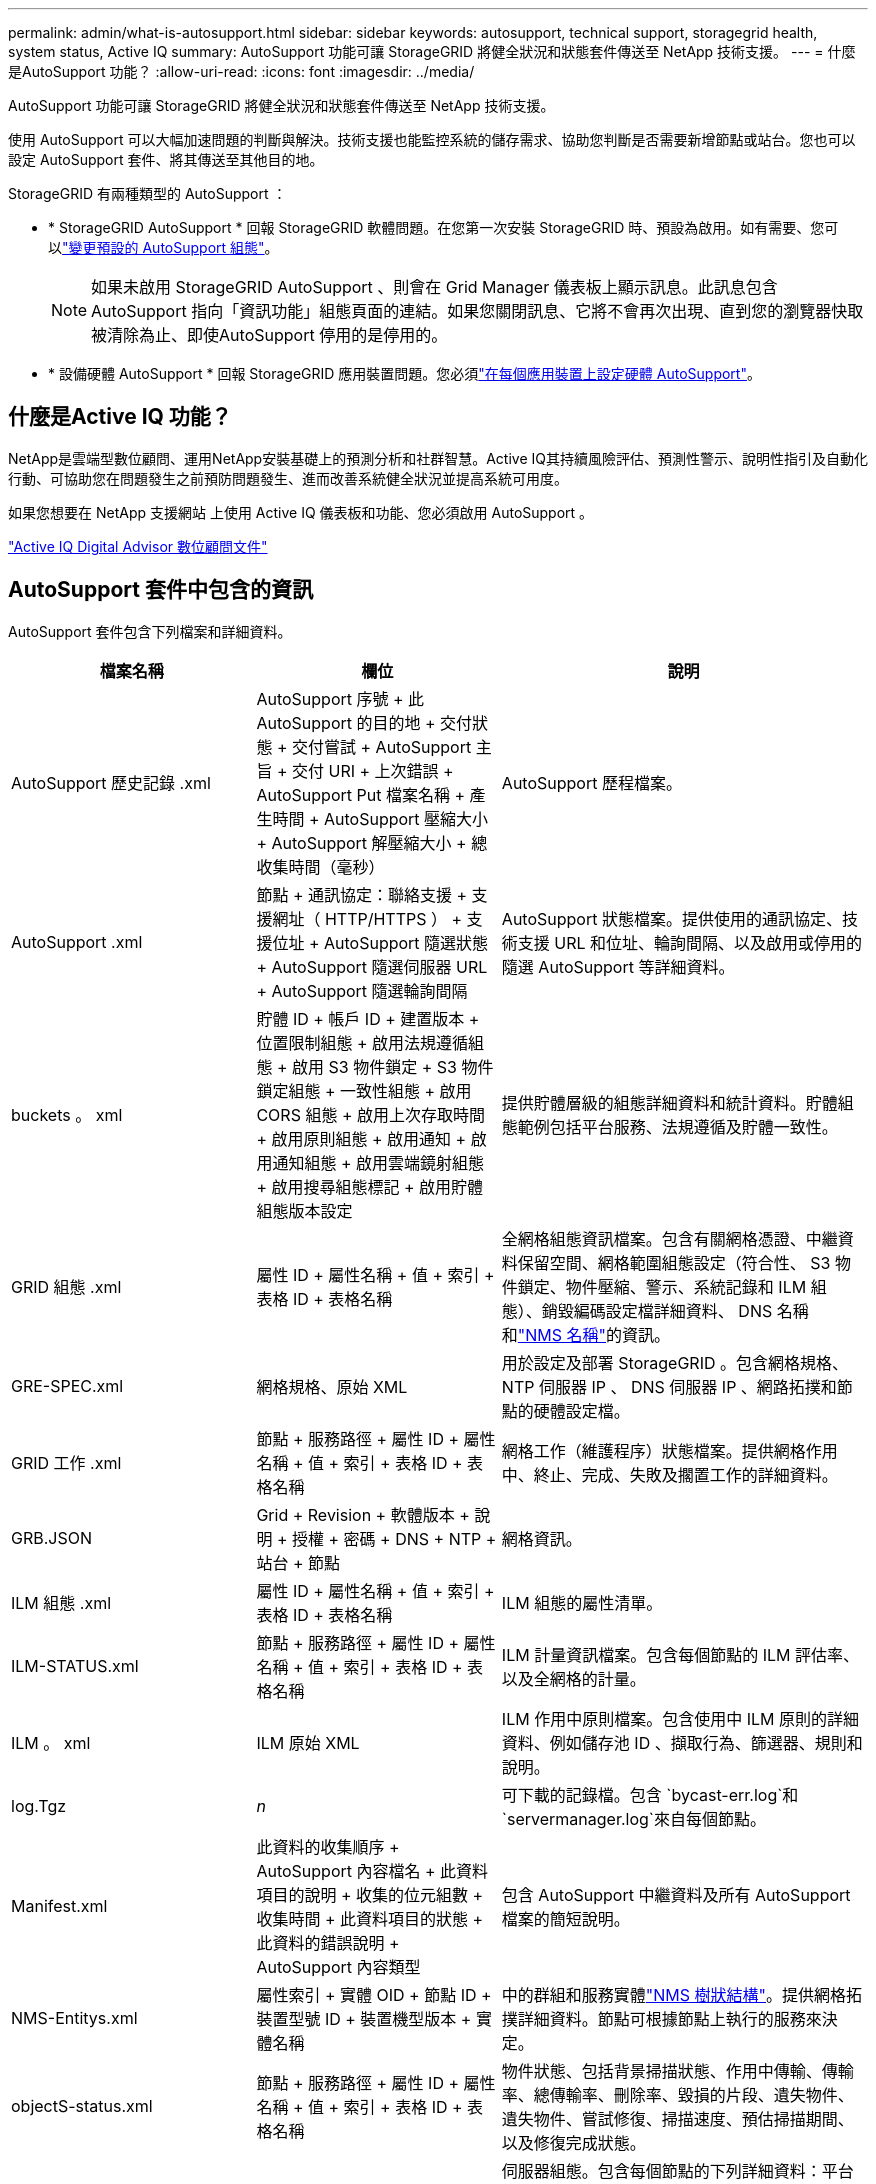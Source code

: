 ---
permalink: admin/what-is-autosupport.html 
sidebar: sidebar 
keywords: autosupport, technical support, storagegrid health, system status, Active IQ 
summary: AutoSupport 功能可讓 StorageGRID 將健全狀況和狀態套件傳送至 NetApp 技術支援。 
---
= 什麼是AutoSupport 功能？
:allow-uri-read: 
:icons: font
:imagesdir: ../media/


[role="lead"]
AutoSupport 功能可讓 StorageGRID 將健全狀況和狀態套件傳送至 NetApp 技術支援。

使用 AutoSupport 可以大幅加速問題的判斷與解決。技術支援也能監控系統的儲存需求、協助您判斷是否需要新增節點或站台。您也可以設定 AutoSupport 套件、將其傳送至其他目的地。

StorageGRID 有兩種類型的 AutoSupport ：

* * StorageGRID AutoSupport * 回報 StorageGRID 軟體問題。在您第一次安裝 StorageGRID 時、預設為啟用。如有需要、您可以link:configure-autosupport-grid-manager.html["變更預設的 AutoSupport 組態"]。
+

NOTE: 如果未啟用 StorageGRID AutoSupport 、則會在 Grid Manager 儀表板上顯示訊息。此訊息包含AutoSupport 指向「資訊功能」組態頁面的連結。如果您關閉訊息、它將不會再次出現、直到您的瀏覽器快取被清除為止、即使AutoSupport 停用的是停用的。

* * 設備硬體 AutoSupport * 回報 StorageGRID 應用裝置問題。您必須link:configure-autosupport-grid-manager.html#autosupport-for-appliances["在每個應用裝置上設定硬體 AutoSupport"]。




== 什麼是Active IQ 功能？

NetApp是雲端型數位顧問、運用NetApp安裝基礎上的預測分析和社群智慧。Active IQ其持續風險評估、預測性警示、說明性指引及自動化行動、可協助您在問題發生之前預防問題發生、進而改善系統健全狀況並提高系統可用度。

如果您想要在 NetApp 支援網站 上使用 Active IQ 儀表板和功能、您必須啟用 AutoSupport 。

https://docs.netapp.com/us-en/active-iq/index.html["Active IQ Digital Advisor 數位顧問文件"^]



== AutoSupport 套件中包含的資訊

AutoSupport 套件包含下列檔案和詳細資料。

[cols="2a,2a,3a"]
|===
| 檔案名稱 | 欄位 | 說明 


 a| 
AutoSupport 歷史記錄 .xml
 a| 
AutoSupport 序號 + 此 AutoSupport 的目的地 + 交付狀態 + 交付嘗試 + AutoSupport 主旨 + 交付 URI + 上次錯誤 + AutoSupport Put 檔案名稱 + 產生時間 + AutoSupport 壓縮大小 + AutoSupport 解壓縮大小 + 總收集時間（毫秒）
 a| 
AutoSupport 歷程檔案。



 a| 
AutoSupport .xml
 a| 
節點 + 通訊協定：聯絡支援 + 支援網址（ HTTP/HTTPS ） + 支援位址 + AutoSupport 隨選狀態 + AutoSupport 隨選伺服器 URL + AutoSupport 隨選輪詢間隔
 a| 
AutoSupport 狀態檔案。提供使用的通訊協定、技術支援 URL 和位址、輪詢間隔、以及啟用或停用的隨選 AutoSupport 等詳細資料。



 a| 
buckets 。 xml
 a| 
貯體 ID + 帳戶 ID + 建置版本 + 位置限制組態 + 啟用法規遵循組態 + 啟用 S3 物件鎖定 + S3 物件鎖定組態 + 一致性組態 + 啟用 CORS 組態 + 啟用上次存取時間 + 啟用原則組態 + 啟用通知 + 啟用通知組態 + 啟用雲端鏡射組態 + 啟用搜尋組態標記 + 啟用貯體組態版本設定
 a| 
提供貯體層級的組態詳細資料和統計資料。貯體組態範例包括平台服務、法規遵循及貯體一致性。



 a| 
GRID 組態 .xml
 a| 
屬性 ID + 屬性名稱 + 值 + 索引 + 表格 ID + 表格名稱
 a| 
全網格組態資訊檔案。包含有關網格憑證、中繼資料保留空間、網格範圍組態設定（符合性、 S3 物件鎖定、物件壓縮、警示、系統記錄和 ILM 組態）、銷毀編碼設定檔詳細資料、 DNS 名稱和link:../primer/nodes-and-services.html#storagegrid-services["NMS 名稱"]的資訊。



 a| 
GRE-SPEC.xml
 a| 
網格規格、原始 XML
 a| 
用於設定及部署 StorageGRID 。包含網格規格、 NTP 伺服器 IP 、 DNS 伺服器 IP 、網路拓撲和節點的硬體設定檔。



 a| 
GRID 工作 .xml
 a| 
節點 + 服務路徑 + 屬性 ID + 屬性名稱 + 值 + 索引 + 表格 ID + 表格名稱
 a| 
網格工作（維護程序）狀態檔案。提供網格作用中、終止、完成、失敗及擱置工作的詳細資料。



 a| 
GRB.JSON
 a| 
Grid + Revision + 軟體版本 + 說明 + 授權 + 密碼 + DNS + NTP + 站台 + 節點
 a| 
網格資訊。



 a| 
ILM 組態 .xml
 a| 
屬性 ID + 屬性名稱 + 值 + 索引 + 表格 ID + 表格名稱
 a| 
ILM 組態的屬性清單。



 a| 
ILM-STATUS.xml
 a| 
節點 + 服務路徑 + 屬性 ID + 屬性名稱 + 值 + 索引 + 表格 ID + 表格名稱
 a| 
ILM 計量資訊檔案。包含每個節點的 ILM 評估率、以及全網格的計量。



 a| 
ILM 。 xml
 a| 
ILM 原始 XML
 a| 
ILM 作用中原則檔案。包含使用中 ILM 原則的詳細資料、例如儲存池 ID 、擷取行為、篩選器、規則和說明。



 a| 
log.Tgz
 a| 
_n_
 a| 
可下載的記錄檔。包含 `bycast-err.log`和 `servermanager.log`來自每個節點。



 a| 
Manifest.xml
 a| 
此資料的收集順序 + AutoSupport 內容檔名 + 此資料項目的說明 + 收集的位元組數 + 收集時間 + 此資料項目的狀態 + 此資料的錯誤說明 + AutoSupport 內容類型 +
 a| 
包含 AutoSupport 中繼資料及所有 AutoSupport 檔案的簡短說明。



 a| 
NMS-Entitys.xml
 a| 
屬性索引 + 實體 OID + 節點 ID + 裝置型號 ID + 裝置機型版本 + 實體名稱
 a| 
中的群組和服務實體link:../primer/nodes-and-services.html#storagegrid-services["NMS 樹狀結構"]。提供網格拓撲詳細資料。節點可根據節點上執行的服務來決定。



 a| 
objectS-status.xml
 a| 
節點 + 服務路徑 + 屬性 ID + 屬性名稱 + 值 + 索引 + 表格 ID + 表格名稱
 a| 
物件狀態、包括背景掃描狀態、作用中傳輸、傳輸率、總傳輸率、刪除率、毀損的片段、遺失物件、遺失物件、嘗試修復、掃描速度、預估掃描期間、以及修復完成狀態。



 a| 
Server-status.xml
 a| 
節點 + 服務路徑 + 屬性 ID + 屬性名稱 + 值 + 索引 + 表格 ID + 表格名稱
 a| 
伺服器組態。包含每個節點的下列詳細資料：平台類型、作業系統、安裝的記憶體、可用記憶體、儲存設備連線、儲存設備機箱序號、儲存控制器故障磁碟機數、運算控制器機箱溫度、運算硬體、運算控制器序號、電源供應器、磁碟機大小和磁碟機類型。



 a| 
service-status.xml
 a| 
節點 + 服務路徑 + 屬性 ID + 屬性名稱 + 值 + 索引 + 表格 ID + 表格名稱
 a| 
服務節點資訊檔案。包含詳細資料、例如分配的表格空間、可用的表格空間、資料庫的 Reaper 指標、區段修復持續時間、修復工作持續時間、自動重新啟動工作、以及自動終止工作。



 a| 
儲存等級 .xml
 a| 
儲存等級 ID + 儲存等級名稱 + 儲存節點 ID + 儲存節點路徑
 a| 
每個儲存節點的儲存等級定義檔。



 a| 
摘要屬性 .xml
 a| 
群組 OID + 群組路徑 + 摘要屬性 ID + 摘要屬性名稱 + 值 + 索引 + 表格 ID + 表格名稱
 a| 
彙總 StorageGRID 使用資訊的高階系統狀態資料。提供詳細資料、例如網格名稱、網站名稱、每個網格和每個網站的儲存節點數量、授權類型、授權容量和使用量、軟體支援條款、以及 S3 作業的詳細資料。



 a| 
system-alerts.xml
 a| 
名稱 + 嚴重性 + 節點名稱 + 警示狀態 + 站台名稱 + 警示觸發時間 + 警示解決時間 + 規則 ID + 節點 ID + 站台 ID + 靜音 + 其他附註 + 其他標籤
 a| 
指出 StorageGRID 系統中潛在問題的目前系統警示。



 a| 
USERAGENTS.xml
 a| 
使用者代理程式 + 天數 + HTTP 要求總計 + 擷取的總位元組 + 擷取的總位元組 + 放置要求 + 取得要求 + 刪除要求 + 前端要求 + 後端要求 + 選項要求 + 平均要求時間（毫秒） + 平均擱置要求時間（毫秒） + 平均要求後時間（毫秒） + 平均要求時間（毫秒） + 平均要求時間（毫秒）選項
 a| 
以應用程式使用者代理程式為基礎的統計資料。例如、每個使用者代理程式的放置 / 取得 / 刪除 / 顯示頭作業數、以及每項作業的總位元組大小。



 a| 
X-header-data
 a| 
NetApp asup-General-on + NetApp asup-hostname + NetApp asup-OS 版本 + NetApp asup-SERIAL -num + NetApp asup-Subject + NetApp asup-system-id + NetApp asup-model 名稱 +
 a| 
AutoSupport 標頭資料。

|===